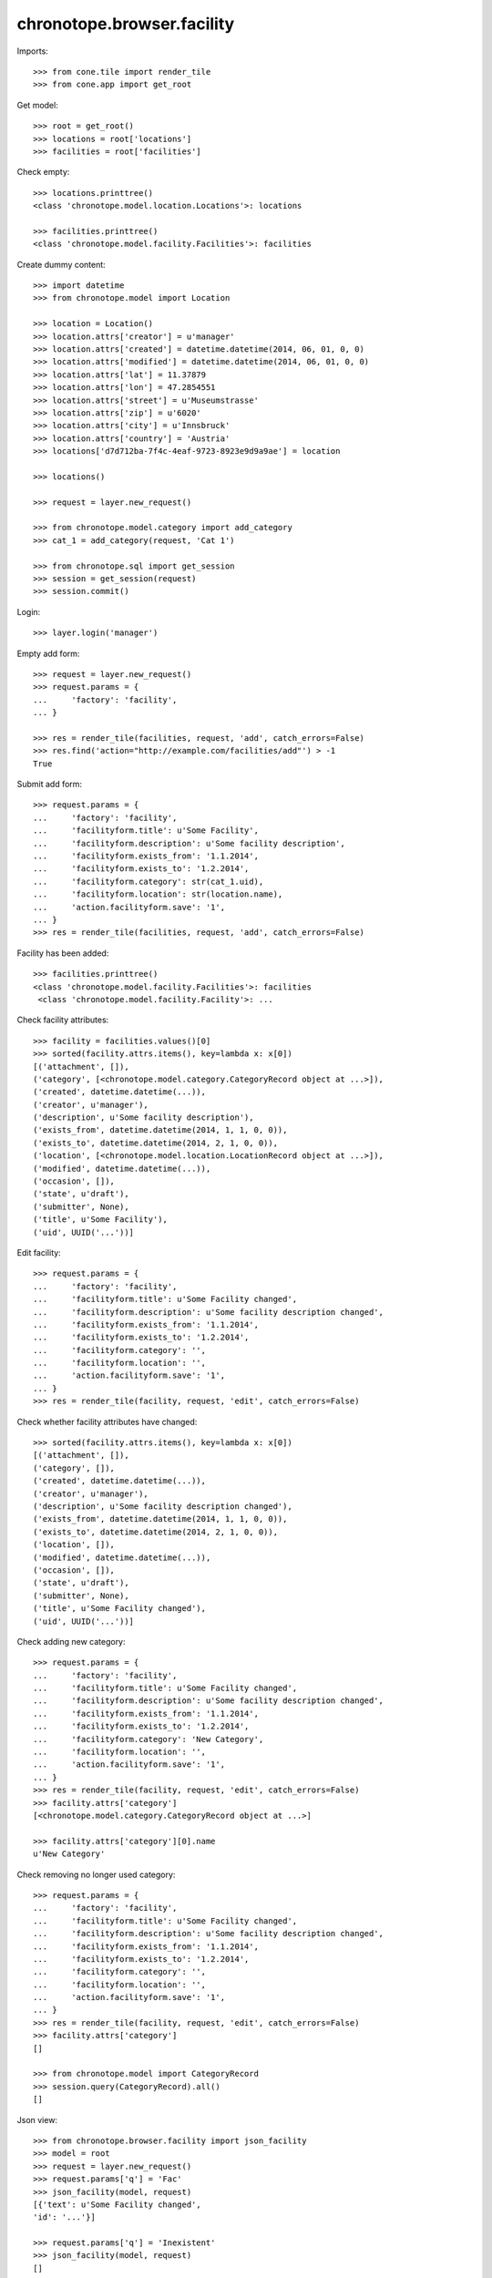 chronotope.browser.facility
===========================

Imports::

    >>> from cone.tile import render_tile
    >>> from cone.app import get_root

Get model::

    >>> root = get_root()
    >>> locations = root['locations']
    >>> facilities = root['facilities']

Check empty::

    >>> locations.printtree()
    <class 'chronotope.model.location.Locations'>: locations

    >>> facilities.printtree()
    <class 'chronotope.model.facility.Facilities'>: facilities

Create dummy content::

    >>> import datetime
    >>> from chronotope.model import Location

    >>> location = Location()
    >>> location.attrs['creator'] = u'manager'
    >>> location.attrs['created'] = datetime.datetime(2014, 06, 01, 0, 0)
    >>> location.attrs['modified'] = datetime.datetime(2014, 06, 01, 0, 0)
    >>> location.attrs['lat'] = 11.37879
    >>> location.attrs['lon'] = 47.2854551
    >>> location.attrs['street'] = u'Museumstrasse'
    >>> location.attrs['zip'] = u'6020'
    >>> location.attrs['city'] = u'Innsbruck'
    >>> location.attrs['country'] = 'Austria'
    >>> locations['d7d712ba-7f4c-4eaf-9723-8923e9d9a9ae'] = location

    >>> locations()

    >>> request = layer.new_request()

    >>> from chronotope.model.category import add_category
    >>> cat_1 = add_category(request, 'Cat 1')

    >>> from chronotope.sql import get_session
    >>> session = get_session(request)
    >>> session.commit()

Login::

    >>> layer.login('manager')

Empty add form::

    >>> request = layer.new_request()
    >>> request.params = {
    ...     'factory': 'facility',
    ... }

    >>> res = render_tile(facilities, request, 'add', catch_errors=False)
    >>> res.find('action="http://example.com/facilities/add"') > -1
    True

Submit add form::

    >>> request.params = {
    ...     'factory': 'facility',
    ...     'facilityform.title': u'Some Facility',
    ...     'facilityform.description': u'Some facility description',
    ...     'facilityform.exists_from': '1.1.2014',
    ...     'facilityform.exists_to': '1.2.2014',
    ...     'facilityform.category': str(cat_1.uid),
    ...     'facilityform.location': str(location.name),
    ...     'action.facilityform.save': '1',
    ... }
    >>> res = render_tile(facilities, request, 'add', catch_errors=False)

Facility has been added::

    >>> facilities.printtree()
    <class 'chronotope.model.facility.Facilities'>: facilities
     <class 'chronotope.model.facility.Facility'>: ...

Check facility attributes::

    >>> facility = facilities.values()[0]
    >>> sorted(facility.attrs.items(), key=lambda x: x[0])
    [('attachment', []), 
    ('category', [<chronotope.model.category.CategoryRecord object at ...>]), 
    ('created', datetime.datetime(...)), 
    ('creator', u'manager'), 
    ('description', u'Some facility description'), 
    ('exists_from', datetime.datetime(2014, 1, 1, 0, 0)), 
    ('exists_to', datetime.datetime(2014, 2, 1, 0, 0)), 
    ('location', [<chronotope.model.location.LocationRecord object at ...>]), 
    ('modified', datetime.datetime(...)), 
    ('occasion', []), 
    ('state', u'draft'), 
    ('submitter', None), 
    ('title', u'Some Facility'), 
    ('uid', UUID('...'))]

Edit facility::

    >>> request.params = {
    ...     'factory': 'facility',
    ...     'facilityform.title': u'Some Facility changed',
    ...     'facilityform.description': u'Some facility description changed',
    ...     'facilityform.exists_from': '1.1.2014',
    ...     'facilityform.exists_to': '1.2.2014',
    ...     'facilityform.category': '',
    ...     'facilityform.location': '',
    ...     'action.facilityform.save': '1',
    ... }
    >>> res = render_tile(facility, request, 'edit', catch_errors=False)

Check whether facility attributes have changed::

    >>> sorted(facility.attrs.items(), key=lambda x: x[0])
    [('attachment', []), 
    ('category', []), 
    ('created', datetime.datetime(...)), 
    ('creator', u'manager'), 
    ('description', u'Some facility description changed'), 
    ('exists_from', datetime.datetime(2014, 1, 1, 0, 0)), 
    ('exists_to', datetime.datetime(2014, 2, 1, 0, 0)), 
    ('location', []), 
    ('modified', datetime.datetime(...)), 
    ('occasion', []), 
    ('state', u'draft'), 
    ('submitter', None), 
    ('title', u'Some Facility changed'), 
    ('uid', UUID('...'))]

Check adding new category::

    >>> request.params = {
    ...     'factory': 'facility',
    ...     'facilityform.title': u'Some Facility changed',
    ...     'facilityform.description': u'Some facility description changed',
    ...     'facilityform.exists_from': '1.1.2014',
    ...     'facilityform.exists_to': '1.2.2014',
    ...     'facilityform.category': 'New Category',
    ...     'facilityform.location': '',
    ...     'action.facilityform.save': '1',
    ... }
    >>> res = render_tile(facility, request, 'edit', catch_errors=False)
    >>> facility.attrs['category']
    [<chronotope.model.category.CategoryRecord object at ...>]

    >>> facility.attrs['category'][0].name
    u'New Category'

Check removing no longer used category::

    >>> request.params = {
    ...     'factory': 'facility',
    ...     'facilityform.title': u'Some Facility changed',
    ...     'facilityform.description': u'Some facility description changed',
    ...     'facilityform.exists_from': '1.1.2014',
    ...     'facilityform.exists_to': '1.2.2014',
    ...     'facilityform.category': '',
    ...     'facilityform.location': '',
    ...     'action.facilityform.save': '1',
    ... }
    >>> res = render_tile(facility, request, 'edit', catch_errors=False)
    >>> facility.attrs['category']
    []

    >>> from chronotope.model import CategoryRecord
    >>> session.query(CategoryRecord).all()
    []

Json view::

    >>> from chronotope.browser.facility import json_facility
    >>> model = root
    >>> request = layer.new_request()
    >>> request.params['q'] = 'Fac'
    >>> json_facility(model, request)
    [{'text': u'Some Facility changed', 
    'id': '...'}]

    >>> request.params['q'] = 'Inexistent'
    >>> json_facility(model, request)
    []

Logout::

    >>> layer.logout()

Cleanup::

    >>> del locations[str(location.name)]
    >>> locations.printtree()
    <class 'chronotope.model.location.Locations'>: locations

    >>> del facilities[str(facility.name)]
    >>> facilities.printtree()
    <class 'chronotope.model.facility.Facilities'>: facilities
